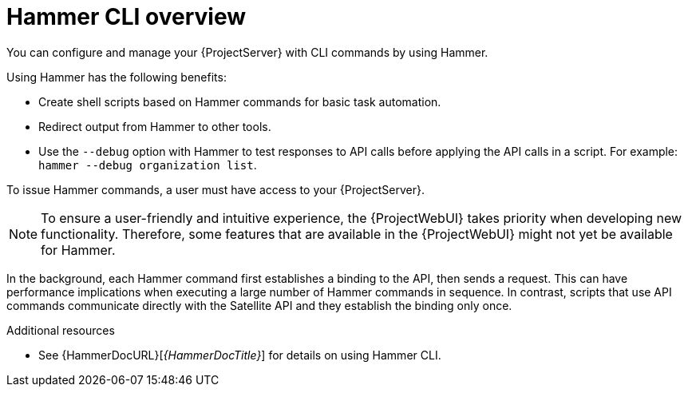 [id="Hammer-CLI-Overview_{context}"]
= Hammer CLI overview

You can configure and manage your {ProjectServer} with CLI commands by using Hammer.

Using Hammer has the following benefits:

* Create shell scripts based on Hammer commands for basic task automation.
* Redirect output from Hammer to other tools.
* Use the `--debug` option with Hammer to test responses to API calls before applying the API calls in a script.
For example: `hammer --debug organization list`.

To issue Hammer commands, a user must have access to your {ProjectServer}.

[NOTE]
====
To ensure a user-friendly and intuitive experience, the {ProjectWebUI} takes priority when developing new functionality.
Therefore, some features that are available in the {ProjectWebUI} might not yet be available for Hammer.
====

In the background, each Hammer command first establishes a binding to the API, then sends a request.
This can have performance implications when executing a large number of Hammer commands in sequence.
In contrast, scripts that use API commands communicate directly with the Satellite API and they establish the binding only once.

.Additional resources
* See {HammerDocURL}[_{HammerDocTitle}_] for details on using Hammer CLI.
